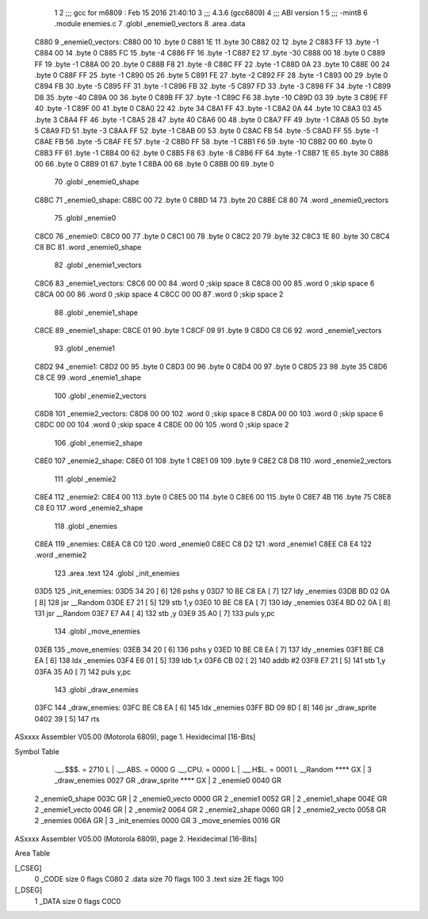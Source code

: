                               1 
                              2 ;;; gcc for m6809 : Feb 15 2016 21:40:10
                              3 ;;; 4.3.6 (gcc6809)
                              4 ;;; ABI version 1
                              5 ;;; -mint8
                              6 	.module	enemies.c
                              7 	.globl _enemie0_vectors
                              8 	.area .data
   C880                       9 _enemie0_vectors:
   C880 00                   10 	.byte	0
   C881 1E                   11 	.byte	30
   C882 02                   12 	.byte	2
   C883 FF                   13 	.byte	-1
   C884 00                   14 	.byte	0
   C885 FC                   15 	.byte	-4
   C886 FF                   16 	.byte	-1
   C887 E2                   17 	.byte	-30
   C888 00                   18 	.byte	0
   C889 FF                   19 	.byte	-1
   C88A 00                   20 	.byte	0
   C88B F8                   21 	.byte	-8
   C88C FF                   22 	.byte	-1
   C88D 0A                   23 	.byte	10
   C88E 00                   24 	.byte	0
   C88F FF                   25 	.byte	-1
   C890 05                   26 	.byte	5
   C891 FE                   27 	.byte	-2
   C892 FF                   28 	.byte	-1
   C893 00                   29 	.byte	0
   C894 FB                   30 	.byte	-5
   C895 FF                   31 	.byte	-1
   C896 FB                   32 	.byte	-5
   C897 FD                   33 	.byte	-3
   C898 FF                   34 	.byte	-1
   C899 D8                   35 	.byte	-40
   C89A 00                   36 	.byte	0
   C89B FF                   37 	.byte	-1
   C89C F6                   38 	.byte	-10
   C89D 03                   39 	.byte	3
   C89E FF                   40 	.byte	-1
   C89F 00                   41 	.byte	0
   C8A0 22                   42 	.byte	34
   C8A1 FF                   43 	.byte	-1
   C8A2 0A                   44 	.byte	10
   C8A3 03                   45 	.byte	3
   C8A4 FF                   46 	.byte	-1
   C8A5 28                   47 	.byte	40
   C8A6 00                   48 	.byte	0
   C8A7 FF                   49 	.byte	-1
   C8A8 05                   50 	.byte	5
   C8A9 FD                   51 	.byte	-3
   C8AA FF                   52 	.byte	-1
   C8AB 00                   53 	.byte	0
   C8AC FB                   54 	.byte	-5
   C8AD FF                   55 	.byte	-1
   C8AE FB                   56 	.byte	-5
   C8AF FE                   57 	.byte	-2
   C8B0 FF                   58 	.byte	-1
   C8B1 F6                   59 	.byte	-10
   C8B2 00                   60 	.byte	0
   C8B3 FF                   61 	.byte	-1
   C8B4 00                   62 	.byte	0
   C8B5 F8                   63 	.byte	-8
   C8B6 FF                   64 	.byte	-1
   C8B7 1E                   65 	.byte	30
   C8B8 00                   66 	.byte	0
   C8B9 01                   67 	.byte	1
   C8BA 00                   68 	.byte	0
   C8BB 00                   69 	.byte	0
                             70 	.globl _enemie0_shape
   C8BC                      71 _enemie0_shape:
   C8BC 00                   72 	.byte	0
   C8BD 14                   73 	.byte	20
   C8BE C8 80                74 	.word	_enemie0_vectors
                             75 	.globl _enemie0
   C8C0                      76 _enemie0:
   C8C0 00                   77 	.byte	0
   C8C1 00                   78 	.byte	0
   C8C2 20                   79 	.byte	32
   C8C3 1E                   80 	.byte	30
   C8C4 C8 BC                81 	.word	_enemie0_shape
                             82 	.globl _enemie1_vectors
   C8C6                      83 _enemie1_vectors:
   C8C6 00 00                84 	.word	0	;skip space 8
   C8C8 00 00                85 	.word	0	;skip space 6
   C8CA 00 00                86 	.word	0	;skip space 4
   C8CC 00 00                87 	.word	0	;skip space 2
                             88 	.globl _enemie1_shape
   C8CE                      89 _enemie1_shape:
   C8CE 01                   90 	.byte	1
   C8CF 09                   91 	.byte	9
   C8D0 C8 C6                92 	.word	_enemie1_vectors
                             93 	.globl _enemie1
   C8D2                      94 _enemie1:
   C8D2 00                   95 	.byte	0
   C8D3 00                   96 	.byte	0
   C8D4 00                   97 	.byte	0
   C8D5 23                   98 	.byte	35
   C8D6 C8 CE                99 	.word	_enemie1_shape
                            100 	.globl _enemie2_vectors
   C8D8                     101 _enemie2_vectors:
   C8D8 00 00               102 	.word	0	;skip space 8
   C8DA 00 00               103 	.word	0	;skip space 6
   C8DC 00 00               104 	.word	0	;skip space 4
   C8DE 00 00               105 	.word	0	;skip space 2
                            106 	.globl _enemie2_shape
   C8E0                     107 _enemie2_shape:
   C8E0 01                  108 	.byte	1
   C8E1 09                  109 	.byte	9
   C8E2 C8 D8               110 	.word	_enemie2_vectors
                            111 	.globl _enemie2
   C8E4                     112 _enemie2:
   C8E4 00                  113 	.byte	0
   C8E5 00                  114 	.byte	0
   C8E6 00                  115 	.byte	0
   C8E7 4B                  116 	.byte	75
   C8E8 C8 E0               117 	.word	_enemie2_shape
                            118 	.globl _enemies
   C8EA                     119 _enemies:
   C8EA C8 C0               120 	.word	_enemie0
   C8EC C8 D2               121 	.word	_enemie1
   C8EE C8 E4               122 	.word	_enemie2
                            123 	.area .text
                            124 	.globl _init_enemies
   03D5                     125 _init_enemies:
   03D5 34 20         [ 6]  126 	pshs	y
   03D7 10 BE C8 EA   [ 7]  127 	ldy	_enemies
   03DB BD 02 0A      [ 8]  128 	jsr	__Random
   03DE E7 21         [ 5]  129 	stb	1,y
   03E0 10 BE C8 EA   [ 7]  130 	ldy	_enemies
   03E4 BD 02 0A      [ 8]  131 	jsr	__Random
   03E7 E7 A4         [ 4]  132 	stb	,y
   03E9 35 A0         [ 7]  133 	puls	y,pc
                            134 	.globl _move_enemies
   03EB                     135 _move_enemies:
   03EB 34 20         [ 6]  136 	pshs	y
   03ED 10 BE C8 EA   [ 7]  137 	ldy	_enemies
   03F1 BE C8 EA      [ 6]  138 	ldx	_enemies
   03F4 E6 01         [ 5]  139 	ldb	1,x
   03F6 CB 02         [ 2]  140 	addb	#2
   03F8 E7 21         [ 5]  141 	stb	1,y
   03FA 35 A0         [ 7]  142 	puls	y,pc
                            143 	.globl _draw_enemies
   03FC                     144 _draw_enemies:
   03FC BE C8 EA      [ 6]  145 	ldx	_enemies
   03FF BD 09 8D      [ 8]  146 	jsr	_draw_sprite
   0402 39            [ 5]  147 	rts
ASxxxx Assembler V05.00  (Motorola 6809), page 1.
Hexidecimal [16-Bits]

Symbol Table

    .__.$$$.       =   2710 L   |     .__.ABS.       =   0000 G
    .__.CPU.       =   0000 L   |     .__.H$L.       =   0001 L
    __Random           **** GX  |   3 _draw_enemies      0027 GR
    _draw_sprite       **** GX  |   2 _enemie0           0040 GR
  2 _enemie0_shape     003C GR  |   2 _enemie0_vecto     0000 GR
  2 _enemie1           0052 GR  |   2 _enemie1_shape     004E GR
  2 _enemie1_vecto     0046 GR  |   2 _enemie2           0064 GR
  2 _enemie2_shape     0060 GR  |   2 _enemie2_vecto     0058 GR
  2 _enemies           006A GR  |   3 _init_enemies      0000 GR
  3 _move_enemies      0016 GR

ASxxxx Assembler V05.00  (Motorola 6809), page 2.
Hexidecimal [16-Bits]

Area Table

[_CSEG]
   0 _CODE            size    0   flags C080
   2 .data            size   70   flags  100
   3 .text            size   2E   flags  100
[_DSEG]
   1 _DATA            size    0   flags C0C0

